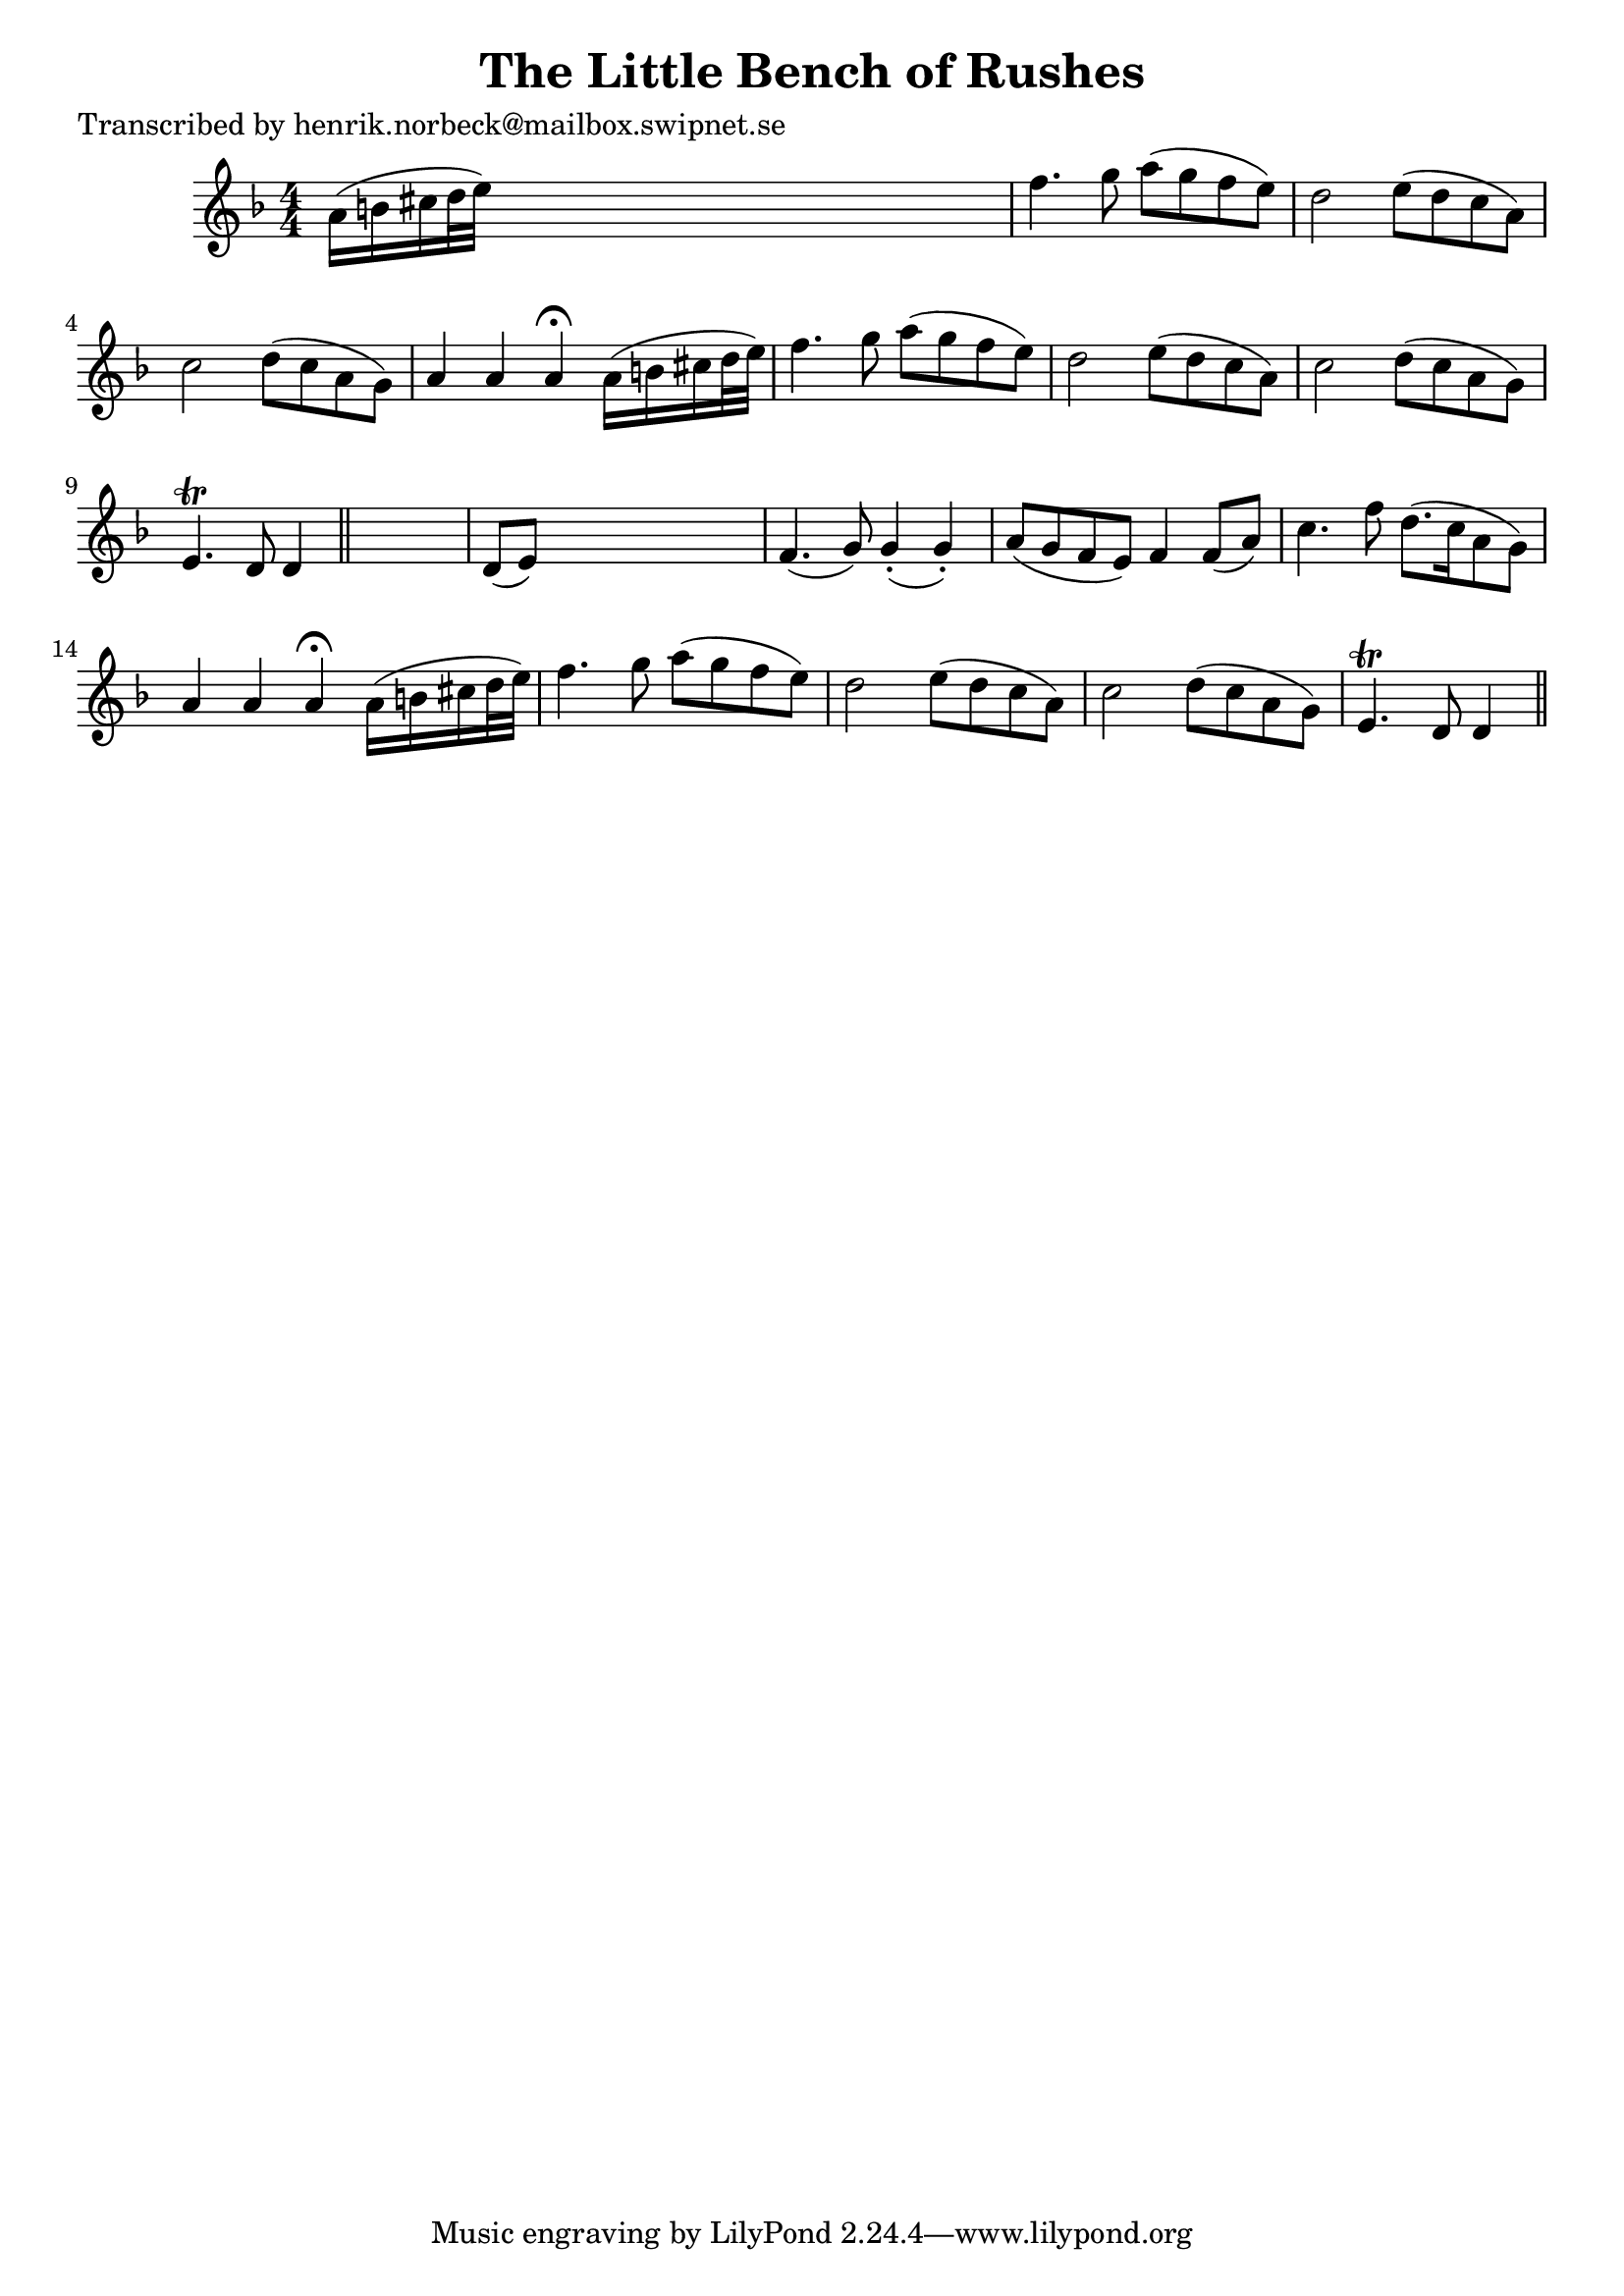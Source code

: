 
\version "2.16.2"
% automatically converted by musicxml2ly from xml/0136_hn.xml

%% additional definitions required by the score:
\language "english"


\header {
    poet = "Transcribed by henrik.norbeck@mailbox.swipnet.se"
    encoder = "abc2xml version 63"
    encodingdate = "2015-01-25"
    title = "The Little Bench of Rushes"
    }

\layout {
    \context { \Score
        autoBeaming = ##f
        }
    }
PartPOneVoiceOne =  \relative a' {
    \key f \major \numericTimeSignature\time 4/4 a16 ( [ b16 cs16 d32 e32
    ) ] s2. | % 2
    f4. g8 a8 ( [ g8 f8 e8 ) ] | % 3
    d2 _"" e8 ( [ d8 c8 a8 ) ] | % 4
    c2 _"" d8 ( [ c8 a8 g8 ) ] | % 5
    a4 a4 a4 ^\fermata a16 ( [ b16 cs16 d32 e32 ) ] | % 6
    f4. g8 a8 ( [ g8 f8 e8 ) ] | % 7
    d2 _"" e8 ( [ d8 c8 a8 ) ] | % 8
    c2 _"" d8 ( [ c8 a8 g8 ) ] | % 9
    e4. \trill d8 d4 \bar "||"
    s4 | \barNumberCheck #10
    d8 ( [ e8 ) ] s2. | % 11
    f4. ( g8 ) g4 ( -. g4 ) -. | % 12
    a8 ( [ g8 f8 e8 ) ] f4 f8 ( [ a8 ) ] | % 13
    c4. f8 d8. ( [ c16 a8 g8 ) ] | % 14
    a4 a4 a4 ^\fermata a16 ( [ b16 cs16 d32 e32 ) ] | % 15
    f4. g8 a8 ( [ g8 f8 e8 ) ] | % 16
    d2 _"" e8 ( [ d8 c8 a8 ) ] | % 17
    c2 _"" d8 ( [ c8 a8 g8 ) ] | % 18
    e4. \trill d8 d4 \bar "||"
    }


% The score definition
\score {
    <<
        \new Staff <<
            \context Staff << 
                \context Voice = "PartPOneVoiceOne" { \PartPOneVoiceOne }
                >>
            >>
        
        >>
    \layout {}
    % To create MIDI output, uncomment the following line:
    %  \midi {}
    }

